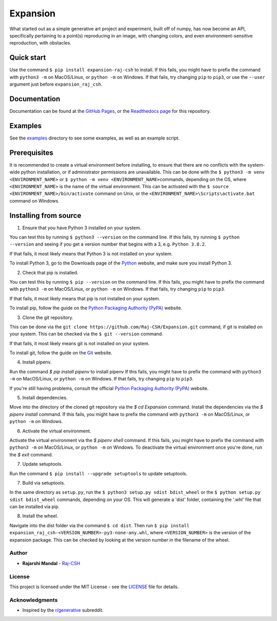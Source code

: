 Expansion
=========

.. image:: https://raw.githubusercontent.com/Raj-CSH/expansion/master/examples/500x500_single_point_full.png
   :width: 500
   :alt: Full Example 1

.. image:: https://raw.githubusercontent.com/Raj-CSH/expansion/master/examples/500x500_random_single_point_full.png
   :width: 500
   :alt: Full Example 2

What started out as a simple generative art project and experiment,
built off of numpy, has now become an API, specifically pertaining to a
point(s) reproducing in an image, with changing colors, and even
environment-sensitive reproduction, with obstacles.

Quick start
~~~~~~~~~~~

Use the command ``$ pip install expansion-raj-csh`` to install. If this
fails, you might have to prefix the command with ``python3 -m`` on
MacOS/Linux, or ``python -m`` on Windows. If that fails, try changing
``pip`` to ``pip3``, or use the ``--user`` argument just before ``expansion_raj_csh``.

Documentation
~~~~~~~~~~~~~

Documentation can be found at the `GitHub Pages <https://raj-csh.github.io/expansion>`__,
or the `Readthedocs page <https://expansion-raj-csh.readthedocs.io/en/latest/>`__ for this repository.

Examples
~~~~~~~~

See the `examples <https://github.com/Raj-CSH/expansion/tree/master/examples/>`__ directory
to see some examples, as well as an example script.

Prerequisites
~~~~~~~~~~~~~

It is recommended to create a virtual environment before installing, to
ensure that there are no conflicts with the system-wide python
installation, or if administrator permissions are unavailable. This can
be done with the ``$ python3 -m venv <ENVIRONMENT_NAME>`` or
``$ python -m venv <ENVIRONMENT_NAME>``\ commands, depending on the OS,
where ``<ENVIRONMENT_NAME>`` is the name of the virtual environment.
This can be activated with the
``$ source <ENVIRONMENT_NAME>/bin/activate`` command on Unix, or the
``<ENVIRONMENT_NAME>\Scripts\activate.bat`` command on Windows.

Installing from source
~~~~~~~~~~~~~~~~~~~~~~

1. Ensure that you have Python 3 installed on your system.

You can test this by running ``$ python3 --version`` on the command
line. If this fails, try running ``$ python --version`` and seeing if
you get a version number that begins with a 3, e.g. ``Python 3.8.2``.

If that fails, it most likely means that Python 3 is not installed on
your system.

To install Python 3, go to the Downloads page of the
`Python <https://www.python.org/downloads/>`__ website, and make sure
you install Python 3.

2. Check that pip is installed.

You can test this by running ``$ pip --version`` on the command line. If
this fails, you might have to prefix the command with ``python3 -m`` on
MacOS/Linux, or ``python -m`` on Windows. If that fails, try changing
``pip`` to ``pip3``.

If that fails, it most likely means that pip is not installed on your
system.

To install pip, follow the guide on the `Python Packaging Authority
(PyPA) <https://pip.pypa.io/en/stable/installing/>`__ website.

3. Clone the git repository.

This can be done via the
``git clone https://github.com/Raj-CSH/Expansion.git`` command, if git
is installed on your system. This can be checked via the
``$ git --version`` command.

If that fails, it most likely means git is not installed on your system.

To install git, follow the guide on the
`Git <https://git-scm.com/book/en/v2/Getting-Started-Installing-Git>`__
website.

4. Install pipenv.

Run the command `$ pip install pipenv` to install pipenv If this fails,
you might have to prefix the command with ``python3 -m`` on MacOS/Linux,
or ``python -m`` on Windows. If that fails, try changing ``pip`` to ``pip3``.

If you're still having problems, consult the official
`Python Packaging Authority (PyPA) <https://pip.pypa.io/en/stable/installing/>`__ website.

5. Install dependencies.

Move into the directory of the cloned git repository via the `$ cd Expansion` command.
Install the dependencies via the `$ pipenv install` command. If this fails,
you might have to prefix the command with ``python3 -m`` on MacOS/Linux,
or ``python -m`` on Windows.

6. Activate the virtual environment.

Activate the virtual environment via the `$ pipenv shell` command. If this fails,
you might have to prefix the command with ``python3 -m`` on MacOS/Linux,
or ``python -m`` on Windows. To deactivate the virtual environment once you're done,
run the `$ exit` command.


7. Update setuptools.

Run the command ``$ pip install --upgrade setuptools`` to update setuptools.

7. Build via setuptools.

In the same directory as ``setup.py``, run the
``$ python3 setup.py sdist bdist_wheel`` or the
``$ python setup.py sdist bdist_wheel`` commands, depending on your OS.
This will generate a 'dist' folder, containing the '.whl' file that can
be installed via pip.

8. Install the wheel.

Navigate into the dist folder via the command ``$ cd dist``. Then run
``$ pip install expansion_raj_csh-<VERSION_NUMBER>-py3-none-any.whl``,
where ``<VERSION_NUMBER>`` is the version of the expansion package. This
can be checked by looking at the version number in the filename of the
wheel.

Author
------

-  **Rajarshi Mandal** - `Raj-CSH <https://github.com/Raj-CSH>`__

License
-------

This project is licensed under the MIT License - see the
`LICENSE <https://raw.githubusercontent.com/Raj-CSH/expansion/master/LICENSE>`__ file for details.

Acknowledgments
---------------

-  Inspired by the
   `r/generative <https://www.reddit.com/r/generative/>`__ subreddit.

.. |Full Example| image:: https://raw.githubusercontent.com/Raj-CSH/expansion/master/examples/500x500_single_point_full.png
.. |Full Example 2| image:: https://raw.githubusercontent.com/Raj-CSH/expansion/master/examples/500x500_random_single_point_full.png
